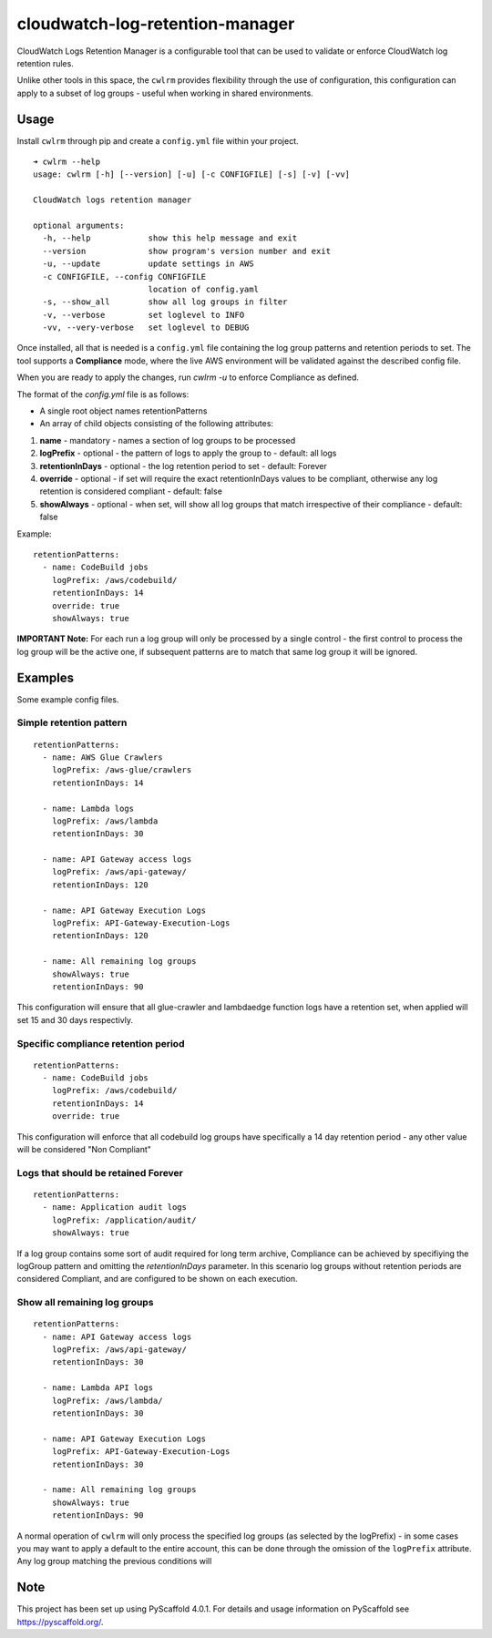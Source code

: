 ================================
cloudwatch-log-retention-manager
================================


CloudWatch Logs Retention Manager is a configurable tool that can be used to validate or enforce CloudWatch log retention rules.

Unlike other tools in this space, the ``cwlrm`` provides flexibility through the use of configuration, this configuration can apply to a subset of log groups - useful when working in shared environments.

Usage
=====

Install ``cwlrm`` through pip and create a ``config.yml`` file within your project.

::

    ➜ cwlrm --help
    usage: cwlrm [-h] [--version] [-u] [-c CONFIGFILE] [-s] [-v] [-vv]

    CloudWatch logs retention manager

    optional arguments:
      -h, --help            show this help message and exit
      --version             show program's version number and exit
      -u, --update          update settings in AWS
      -c CONFIGFILE, --config CONFIGFILE
                            location of config.yaml
      -s, --show_all        show all log groups in filter
      -v, --verbose         set loglevel to INFO
      -vv, --very-verbose   set loglevel to DEBUG

Once installed, all that is needed is a ``config.yml`` file containing the log group patterns and retention periods to set.
The tool supports a **Compliance** mode, where the live AWS environment will be validated
against the described config file.

When you are ready to apply the changes, run `cwlrm -u` to enforce Compliance as defined.

The format of the `config.yml` file is as follows:

* A single root object names retentionPatterns
* An array of child objects consisting of the following attributes:

1. **name** - mandatory - names a section of log groups to be processed
2. **logPrefix** - optional - the pattern of logs to apply the group to - default: all logs
3. **retentionInDays** - optional - the log retention period to set - default: Forever
4. **override** - optional - if set will require the exact retentionInDays values to be compliant, otherwise any log retention is considered compliant - default: false
5. **showAlways** - optional - when set, will show all log groups that match irrespective of their compliance - default: false

Example::

    retentionPatterns:
      - name: CodeBuild jobs
        logPrefix: /aws/codebuild/
        retentionInDays: 14
        override: true
        showAlways: true

**IMPORTANT Note:** For each run a log group will only be processed by a single control - the first control to process the log group will be the active one, if subsequent patterns are to match that same log group it will be ignored.



Examples
========

Some example config files.

Simple retention pattern
------------------------

::

    retentionPatterns:
      - name: AWS Glue Crawlers
        logPrefix: /aws-glue/crawlers
        retentionInDays: 14

      - name: Lambda logs
        logPrefix: /aws/lambda
        retentionInDays: 30

      - name: API Gateway access logs
        logPrefix: /aws/api-gateway/
        retentionInDays: 120

      - name: API Gateway Execution Logs
        logPrefix: API-Gateway-Execution-Logs
        retentionInDays: 120

      - name: All remaining log groups
        showAlways: true
        retentionInDays: 90

This configuration will ensure that all glue-crawler and lambdaedge function logs have a retention set, when applied will set 15 and 30 days respectivly.

Specific compliance retention period
------------------------------------

::

    retentionPatterns:
      - name: CodeBuild jobs
        logPrefix: /aws/codebuild/
        retentionInDays: 14
        override: true

This configuration will enforce that all codebuild log groups have specifically a 14 day retention period - any other value will be considered "Non Compliant"

Logs that should be retained Forever
------------------------------------

::

    retentionPatterns:
      - name: Application audit logs
        logPrefix: /application/audit/
        showAlways: true

If a log group contains some sort of audit required for long term archive, Compliance can be achieved by specifiying the logGroup pattern and omitting the *retentionInDays* parameter.
In this scenario log groups without retention periods are considered Compliant, and are configured to be shown on each execution.


Show all remaining log groups
-----------------------------

::

    retentionPatterns:
      - name: API Gateway access logs
        logPrefix: /aws/api-gateway/
        retentionInDays: 30

      - name: Lambda API logs
        logPrefix: /aws/lambda/
        retentionInDays: 30

      - name: API Gateway Execution Logs
        logPrefix: API-Gateway-Execution-Logs
        retentionInDays: 30

      - name: All remaining log groups
        showAlways: true
        retentionInDays: 90

A normal operation of ``cwlrm`` will only process the specified
log groups (as selected by the logPrefix) - in some cases you may
want to apply a default to the entire account, this can be done
through the omission of the ``logPrefix`` attribute.  Any log group
matching the previous conditions will


.. _pyscaffold-notes:

Note
====

This project has been set up using PyScaffold 4.0.1. For details and usage
information on PyScaffold see https://pyscaffold.org/.
